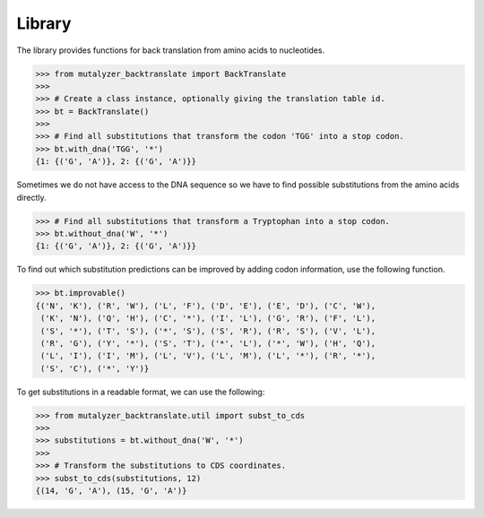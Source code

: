 Library
=======

The library provides functions for back translation from amino acids to
nucleotides.

.. code:: python

    >>> from mutalyzer_backtranslate import BackTranslate
    >>>
    >>> # Create a class instance, optionally giving the translation table id.
    >>> bt = BackTranslate()
    >>>
    >>> # Find all substitutions that transform the codon 'TGG' into a stop codon.
    >>> bt.with_dna('TGG', '*')
    {1: {('G', 'A')}, 2: {('G', 'A')}}

Sometimes we do not have access to the DNA sequence so we have to find possible
substitutions from the amino acids directly.

.. code:: python

    >>> # Find all substitutions that transform a Tryptophan into a stop codon.
    >>> bt.without_dna('W', '*')
    {1: {('G', 'A')}, 2: {('G', 'A')}}

To find out which substitution predictions can be improved by adding codon
information, use the following function.

.. code:: python

    >>> bt.improvable()
    {('N', 'K'), ('R', 'W'), ('L', 'F'), ('D', 'E'), ('E', 'D'), ('C', 'W'),
     ('K', 'N'), ('Q', 'H'), ('C', '*'), ('I', 'L'), ('G', 'R'), ('F', 'L'),
     ('S', '*'), ('T', 'S'), ('*', 'S'), ('S', 'R'), ('R', 'S'), ('V', 'L'),
     ('R', 'G'), ('Y', '*'), ('S', 'T'), ('*', 'L'), ('*', 'W'), ('H', 'Q'),
     ('L', 'I'), ('I', 'M'), ('L', 'V'), ('L', 'M'), ('L', '*'), ('R', '*'),
     ('S', 'C'), ('*', 'Y')}

To get substitutions in a readable format, we can use the following:

.. code:: python

    >>> from mutalyzer_backtranslate.util import subst_to_cds
    >>>
    >>> substitutions = bt.without_dna('W', '*')
    >>>
    >>> # Transform the substitutions to CDS coordinates.
    >>> subst_to_cds(substitutions, 12)
    {(14, 'G', 'A'), (15, 'G', 'A')}
